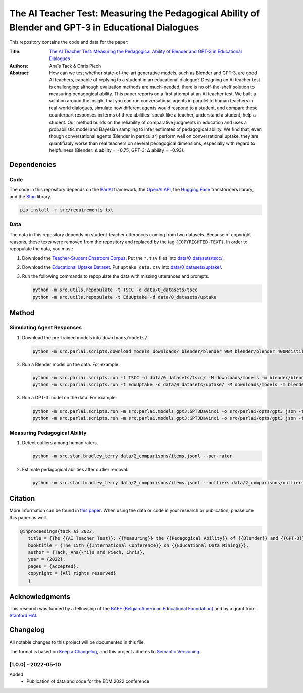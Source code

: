 The AI Teacher Test: Measuring the Pedagogical Ability of Blender and GPT-3 in Educational Dialogues
====================================================================================================

.. image:: https://img.shields.io/badge/License-CC%20BY--NC--SA%204.0-lightgrey.svg
   :target: https://creativecommons.org/licenses/by-nc-sa/4.0/
   :alt: License: CC BY-NC-SA 4.0

.. image:: https://img.shields.io/badge/version-0.0.0-blue
   :target: https://github.com/anaistack/ai-teacher-test/tree/main
   :alt: package version


This repository contains the code and data for the paper:

:Title:
   `The AI Teacher Test: Measuring the Pedagogical Ability of Blender and GPT-3 in Educational Dialogues <https://anaistack.github.io/papers/tack_ai_2022/>`_

:Authors:
   Anaïs Tack & Chris Piech

:Abstract:
   How can we test whether state-of-the-art generative models, such as Blender and GPT-3, are good AI teachers, capable of replying to a student in an educational dialogue? Designing an AI teacher test is challenging: although evaluation methods are much-needed, there is no off-the-shelf solution to measuring pedagogical ability. This paper reports on a first attempt at an AI teacher test. We built a solution around the insight that you can run conversational agents in parallel to human teachers in real-world dialogues, simulate how different agents would respond to a student, and compare these counterpart responses in terms of three abilities: speak like a teacher, understand a student, help a student. Our method builds on the reliability of comparative judgments in education and uses a probabilistic model and Bayesian sampling to infer estimates of pedagogical ability. We find that, even though conversational agents (Blender in particular) perform well on conversational uptake, they are quantifiably worse than real teachers on several pedagogical dimensions, especially with regard to helpfulness (Blender: ∆ ability = −0.75; GPT-3: ∆ ability = −0.93).

Dependencies
------------

Code
~~~~

The code in this repository depends on the `ParlAI <https://parl.ai>`_ framework, the `OpenAI API <https://openai.com/api/>`_, the `Hugging Face <https://huggingface.co>`_ transformers library, and the `Stan <https://mc-stan.org/users/interfaces/pystan.html>`_ library.

.. code:: bash

   pip install -r src/requirements.txt

Data
~~~~

The data in this repository depends on student-teacher utterances coming from two datasets.
Because of copyright reasons, these texts were removed from the repository and replaced by the tag ``{COPYRIGHTED-TEXT}``.
In order to repopulate the data, you must:

1. Download the `Teacher-Student Chatroom Corpus <https://aclanthology.org/2020.nlp4call-1.2.pdf>`_. 
   Put the ``*.tsv`` files into `data/0_datasets/tscc/ <data/0_datasets/tscc>`_.
2. Download the `Educational Uptake Dataset <https://github.com/ddemszky/conversational-uptake>`_. 
   Put ``uptake_data.csv`` into `data/0_datasets/uptake/ <data/0_datasets/uptake>`_.
3. Run the following commands to repopulate the data with missing utterances and prompts.

   .. code:: bash

      python -m src.utils.repopulate -t TSCC -d data/0_datasets/tscc
      python -m src.utils.repopulate -t EduUptake -d data/0_datasets/uptake

Method
------

Simulating Agent Responses
~~~~~~~~~~~~~~~~~~~~~~~~~~

1. Download the pre-trained models into ``downloads/models/``.

   .. code:: bash

      python -m src.parlai.scripts.download_models downloads/ blender/blender_90M blender/blender_400Mdistill blender/blender_3B blender/blender_9B 

2. Run a Blender model on the data. For example:

   .. code:: bash
      
      python -m src.parlai.scripts.run -t TSCC -d data/0_datasets/tscc/ -M downloads/models -m blender/blender_9B -O results/
      python -m src.parlai.scripts.run -t EduUptake -d data/0_datasets/uptake/ -M downloads/models -m blender/blender_9B -O results/

3. Run a GPT-3 model on the data. For example:

   .. code::  bash

      python -m src.parlai.scripts.run -m src.parlai.models.gpt3:GPT3Davinci -o src/parlai/opts/gpt3.json -t TSCC -d data/0_datasets/tscc/ -O results/
      python -m src.parlai.scripts.run -m src.parlai.models.gpt3:GPT3Davinci -o src/parlai/opts/gpt3.json -t EduUptake -d data/0_datasets/uptake/ -O results/


Measuring Pedagogical Ability
~~~~~~~~~~~~~~~~~~~~~~~~~~~~~

1. Detect outliers among human raters.

   .. code:: bash

      python -m src.stan.bradley_terry data/2_comparisons/items.jsonl --per-rater

2. Estimate pedagogical abilities after outlier removal.

   .. code:: bash

      python -m src.stan.bradley_terry data/2_comparisons/items.jsonl --outliers data/2_comparisons/outliers.yaml


Citation
--------

More information can be found in `this paper <https://anaistack.github.io/papers/tack_ai_2022/>`_. 
When using the data or code in your research or publication, please cite this paper as well.

.. code:: bibtex

   @inproceedings{tack_ai_2022,
      title = {The {{AI Teacher Test}}: {{Measuring}} the {{Pedagogical Ability}} of {{Blender}} and {{GPT-3}} in {{Educational Dialogues}}},
      booktitle = {The 15th {{International Conference}} on {{Educational Data Mining}}},
      author = {Tack, Ana{\"i}s and Piech, Chris},
      year = {2022},
      pages = {accepted},
      copyright = {All rights reserved}
      }

Acknowledgments
---------------

This research was funded by a fellowship of the `BAEF (Belgian American Educational Foundation) <https://www.baef.be>`_ and by a grant from `Stanford HAI <https://hai.stanford.edu>`_.

Changelog
---------

All notable changes to this project will be documented in this file.

The format is based on `Keep a Changelog <https://keepachangelog.com/en/1.0.0/>`__,
and this project adheres to `Semantic Versioning <https://semver.org/spec/v2.0.0.html>`__.

[1.0.0] - 2022-05-10
~~~~~~~~~~~~~~~~~~~~

Added
   - Publication of data and code for the EDM 2022 conference

.. |copy|   unicode:: U+000A9 .. COPYRIGHT SIGN
